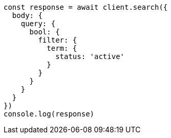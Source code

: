// This file is autogenerated, DO NOT EDIT
// Use `node scripts/generate-docs-examples.js` to generate the docs examples

[source, js]
----
const response = await client.search({
  body: {
    query: {
      bool: {
        filter: {
          term: {
            status: 'active'
          }
        }
      }
    }
  }
})
console.log(response)
----

